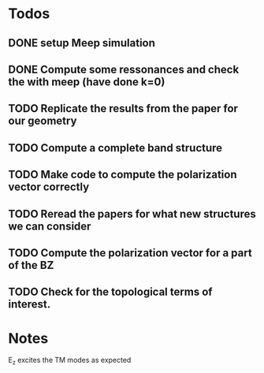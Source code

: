 * Todos
** DONE setup Meep simulation
** DONE Compute some ressonances and check the with meep (have done k=0)
** TODO Replicate the results from the paper for our geometry
** TODO Compute a complete band structure
** TODO Make code to compute the polarization vector correctly
** TODO Reread the papers for what new structures we can consider
** TODO Compute the polarization vector for a part of the BZ
** TODO Check for the topological terms of interest.

* Notes
E_z excites the TM modes as expected
